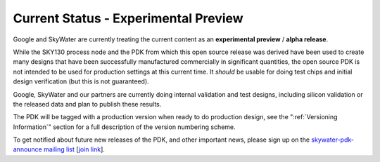 .. _CurrentStatus:

Current Status - **Experimental Preview**
=========================================

Google and SkyWater are currently treating the current content as an **experimental preview** / **alpha release**.

While the SKY130 process node and the PDK from which this open source release was derived have been used to create many designs that have been successfully manufactured commercially in significant quantities, the open source PDK is not intended to be used for production settings at this current time. It *should* be usable for doing test chips and initial design verification (but this is not guaranteed).

Google, SkyWater and our partners are currently doing internal validation and test designs, including silicon validation or the released data and plan to publish these results.

The PDK will be tagged with a production version when ready to do production design, see the ":ref:`Versioning Information`" section for a full description of the version numbering scheme.

To get notified about future new releases of the PDK, and other important news, please sign up on the
`skywater-pdk-announce mailing list <https://groups.google.com/forum/#!forum/skywater-pdk-announce>`_
[`join link <https://groups.google.com/forum/#!forum/skywater-pdk-announce/join>`_].
